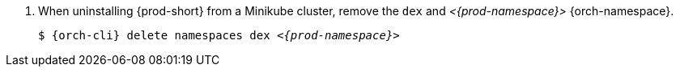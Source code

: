 . When uninstalling {prod-short} from a Minikube cluster, remove the `dex` and __<{prod-namespace}>__ {orch-namespace}.
+
[subs="+attributes,quotes"]
----
$ {orch-cli} delete namespaces dex __<{prod-namespace}>__
----
